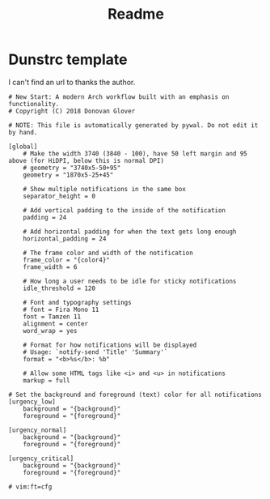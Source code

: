 #+title: Readme

* Dunstrc template
I can't find an url to thanks the author.
#+begin_src shell :tangle ./templates/dunstrc
# New Start: A modern Arch workflow built with an emphasis on functionality.
# Copyright (C) 2018 Donovan Glover

# NOTE: This file is automatically generated by pywal. Do not edit it by hand.

[global]
    # Make the width 3740 (3840 - 100), have 50 left margin and 95 above (for HiDPI, below this is normal DPI)
    # geometry = "3740x5-50+95"
    geometry = "1870x5-25+45"

    # Show multiple notifications in the same box
    separator_height = 0

    # Add vertical padding to the inside of the notification
    padding = 24

    # Add horizontal padding for when the text gets long enough
    horizontal_padding = 24

    # The frame color and width of the notification
    frame_color = "{color4}"
    frame_width = 6

    # How long a user needs to be idle for sticky notifications
    idle_threshold = 120

    # Font and typography settings
    # font = Fira Mono 11
    font = Tamzen 11
    alignment = center
    word_wrap = yes

    # Format for how notifications will be displayed
    # Usage: `notify-send 'Title' 'Summary'`
    format = "<b>%s</b>: %b"

    # Allow some HTML tags like <i> and <u> in notifications
    markup = full

# Set the background and foreground (text) color for all notifications
[urgency_low]
    background = "{background}"
    foreground = "{foreground}"

[urgency_normal]
    background = "{background}"
    foreground = "{foreground}"

[urgency_critical]
    background = "{background}"
    foreground = "{foreground}"

# vim:ft=cfg
#+end_src
